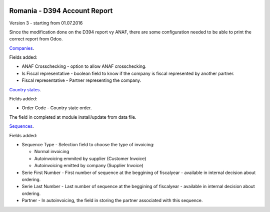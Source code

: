 .. image:: https://img.shields.io/badge/licence-AGPL--3-blue.svg
    :alt: License: AGPL-3

=============================
Romania - D394 Account Report
=============================

Version 3 - starting from 01.07.2016

Since the modification done on the D394 report vy ANAF, there are some 
configuration needed to be able to print the correct report from Odoo.

`Companies <https://github.com/feketemihai/l10n-romania/l10n_ro_account_report_d394/models/res_company.py>`_.

Fields added:

* ANAF Crosschecking - option to allow ANAF crosschecking.
* Is Fiscal representative - boolean field to know if the company is fiscal
  represented by another partner.
* Fiscal representative - Partner representing the company.

`Country states <https://github.com/feketemihai/l10n-romania/l10n_ro_account_report_d394/models/res_country_states.py>`_.

Fields added:

* Order Code - Country state order.

The field in completed at module install/update from data file.

`Sequences <https://github.com/feketemihai/l10n-romania/l10n_ro_account_report_d394/models/ir_sequence.py>`_.

Fields added:

* Sequence Type - Selection field to choose the type of invoicing:

  * Normal invoicing
  * Autoinvoicing emmited by supplier (Customer Invoice)
  * Autoinvoicing emitted by company (Supplier Invoice)
* Serie First Number - First number of sequence at the beggining of
  fiscalyear - available in internal decision about ordering.
* Serie Last Number - Last number of sequence at the beggining of
  fiscalyear - available in internal decision about ordering.
* Partner - In autoinvoicing, the field in storing the partner associated
  with this sequence.
